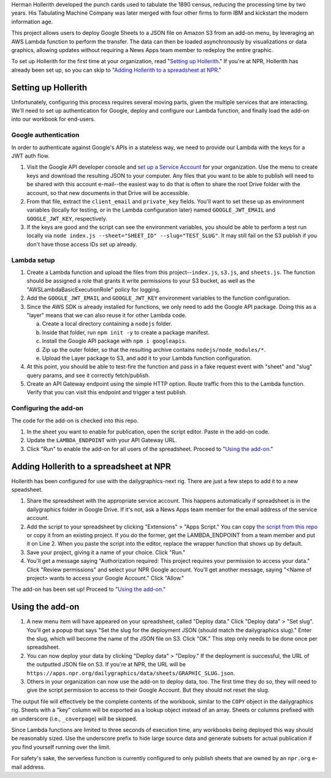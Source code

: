 Herman Hollerith developed the punch cards used to tabulate the 1890 census, reducing the processing time by two years. His Tabulating Machine Company was later merged with four other firms to form IBM and kickstart the modern information age.

This project allows users to deploy Google Sheets to a JSON file on Amazon S3 from an add-on menu, by leveraging an AWS Lambda function to perform the transfer. The data can then be loaded asynchronously by visualizations or data graphics, allowing updates without requiring a News Apps team member to redeploy the entire graphic.

To set up Hollerith for the first time at your organization, read "`Setting up Hollerith <#setting-up-hollerith>`_." If you're at NPR, Hollerith has already been set up, so you can skip to "`Adding Hollerith to a spreadsheet at NPR <#adding-hollerith-to-a-spreadsheet-at-npr>`_."

Setting up Hollerith
====================

Unfortunately, configuring this process requires several moving parts, given the multiple services that are interacting. We'll need to set up authentication for Google, deploy and configure our Lambda function, and finally load the add-on into our workbook for end-users.

Google authentication
---------------------

In order to authenticate against Google's APIs in a stateless way, we need to provide our Lambda with the keys for a JWT auth flow. 

1. Visit the Google API developer console and `set up a Service Account <https://console.developers.google.com/iam-admin/serviceaccounts>`_ for your organization. Use the menu to create keys and download the resulting JSON to your computer. Any files that you want to be able to publish will need to be shared with this account e-mail--the easiest way to do that is often to share the root Drive folder with the account, so that new documents in that Drive will be accessible.
2. From that file, extract the ``client_email`` and ``private_key`` fields. You'll want to set these up as environment variables (locally for testing, or in the Lambda configuration later) named ``GOOGLE_JWT_EMAIL`` and ``GOOGLE_JWT_KEY``, respectively.
3. If the keys are good and the script can see the environment variables, you should be able to perform a test run locally via ``node index.js --sheet="SHEET_ID" --slug="TEST_SLUG"``. It may still fail on the S3 publish if you don't have those access IDs set up already.

Lambda setup
------------

1. Create a Lambda function and upload the files from this project--``index.js``, ``s3.js``, and ``sheets.js``. The function should be assigned a role that grants it write permissions to your S3 bucket, as well as the "AWSLambdaBasicExecutionRole" policy for logging.
2. Add the ``GOOGLE_JWT_EMAIL`` and ``GOOGLE_JWT_KEY`` environment variables to the function configuration.
3. Since the AWS SDK is already installed for functions, we only need to add the Google API package. Doing this as a "layer" means that we can also reuse it for other Lambda code.

   a) Create a local directory containing a ``nodejs`` folder.
   b) Inside that folder, run ``npm init -y`` to create a package manifest.
   c) Install the Google API package with ``npm i googleapis``.
   d) Zip up the outer folder, so that the resulting archive contains ``nodejs/node_modules/*``.
   e) Upload the Layer package to S3, and add it to your Lambda function configuration.

4. At this point, you should be able to test-fire the function and pass in a fake request event with "sheet" and "slug" query params, and see it correctly fetch/publish.
5. Create an API Gateway endpoint using the simple HTTP option. Route traffic from this to the Lambda function. Verify that you can visit this endpoint and trigger a test publish.

Configuring the add-on
----------------------

The code for the add-on is checked into this repo.

1. In the sheet you want to enable for publication, open the script editor. Paste in the add-on code.
2. Update the ``LAMBDA_ENDPOINT`` with your API Gateway URL.
3. Click "Run" to enable the add-on for all users of the spreadsheet. Proceed to "`Using the add-on <#using-the-add-on>`_."

Adding Hollerith to a spreadsheet at NPR
========================================

Hollerith has been configured for use with the dailygraphics-next rig. There are just a few steps to add it to a new speadsheet.

1. Share the spreadsheet with the appropriate service account. This happens automatically if spreadsheet is in the dailygraphics folder in Google Drive. If it's not, ask a News Apps team member for the email address of the service account.

2. Add the script to your spreadsheet by clicking "Extensions" > "Apps Script." You can copy `the script from this repo <https://github.com/nprapps/hollerith/blob/master/add-on.gs>`_ or copy it from an existing project. If you do the former, get the LAMBDA_ENDPOINT from a team member and put it on Line 2. When you paste the script into the editor, replace the wrapper function that shows up by default.

3. Save your project, giving it a name of your choice. Click "Run." 

4. You'll get a message saying "Authorization required: This project requires your permission to access your data." Click "Review permissions" and select your NPR Google account. You'll get another message, saying "<Name of project> wants to access your Google Account." Click "Allow."

The add-on has been set up! Proceed to "`Using the add-on <#using-the-add-on>`_."

Using the add-on
================

1. A new menu item will have appeared on your spreadsheet, called "Deploy data." Click "Deploy data" > "Set slug". You'll get a popup that says "Set the slug for the deployment JSON (should match the dailygraphics slug)." Enter the slug, which will become the name of the JSON file on S3. Click "OK." This step only needs to be done once per spreadsheet.

2. You can now deploy your data by clicking "Deploy data" > "Deploy." If the deployment is successful, the URL of the outputted JSON file on S3. If you're at NPR, the URL will be ``https://apps.npr.org/dailygraphics/data/sheets/GRAPHIC_SLUG.json``. 

3. Others in your organization can now use the add-on to deploy data, too. The first time they do so, they will need to give the script permission to access to their Google Account. But they should not reset the slug.

The output file will effectively be the complete contents of the workbook, similar to the ``COPY`` object in the dailygraphics rig. Sheets with a "key" column will be exported as a lookup object instead of an array. Sheets or columns prefixed with an underscore (i.e., ``_coverpage``) will be skipped.

Since Lambda functions are limited to three seconds of execution time, any workbooks being deployed this way should be reasonably sized. Use the underscore prefix to hide large source data and generate subsets for actual publication if you find yourself running over the limit.

For safety's sake, the serverless function is currently configured to only publish sheets that are owned by an ``npr.org`` e-mail address.
